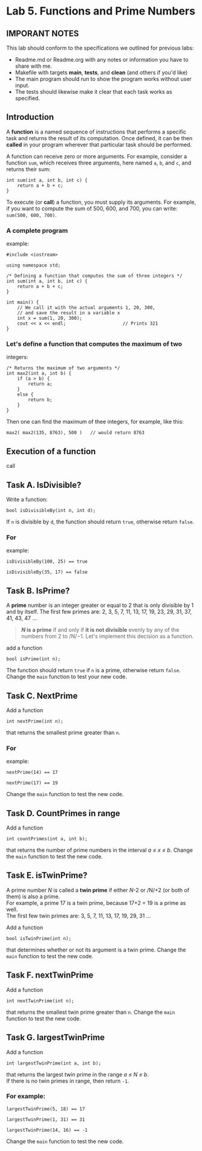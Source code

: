 #+BEGIN_HTML
  <div id="MathJax_Message" style="display: none;">
#+END_HTML

#+BEGIN_HTML
  </div>
#+END_HTML

#+BEGIN_HTML
  <div class="container-lg px-3 my-5 markdown-body">
#+END_HTML

* Lab 5. Functions and Prime Numbers
** IMPORANT NOTES
This lab should conform to the specifications we outlined for previous
labs:
- Readme.md or Readme.org with any notes or information you have to
  share with me.
- Makefile with targets *main*, *tests*, and *clean* (and others if
  you'd like)
- The main program should run to show the program works without user
  input.
- The tests should likewise make it clear that each task works as specified.


  :PROPERTIES:
  :CUSTOM_ID: lab-5-functions-and-prime-numbers
  :END:

[[https://i.imgur.com/xCJ6OFq.jpg]]

** Introduction
   :PROPERTIES:
   :CUSTOM_ID: introduction
   :END:

A *function* is a named sequence of instructions that performs a
specific task and returns the result of its computation. Once defined,
it can be then *called* in your program wherever that particular task
should be performed.

A function can receive zero or more arguments. For example, consider a
function =sum=, which receives three arguments, here named =a=, =b=, and
=c=, and returns their sum:

#+BEGIN_HTML
  <div class="language-c++ highlighter-rouge">
#+END_HTML

#+BEGIN_HTML
  <div class="highlight">
#+END_HTML

#+BEGIN_EXAMPLE
    int sum(int a, int b, int c) { 
        return a + b + c;        
    }
#+END_EXAMPLE

#+BEGIN_HTML
  </div>
#+END_HTML

#+BEGIN_HTML
  </div>
#+END_HTML

To execute (or *call*) a function, you must supply its arguments. For
example, if you want to compute the sum of 500, 600, and 700, you can
write: =sum(500, 600, 700)=.

*** A complete program
example:
:PROPERTIES:
    :CUSTOM_ID: a-complete-program-example
    :END:

#+BEGIN_HTML
  <div class="language-c++ highlighter-rouge">
#+END_HTML

#+BEGIN_HTML
  <div class="highlight">
#+END_HTML

#+BEGIN_EXAMPLE
    #include <iostream>

    using namespace std;

    /* Defining a function that computes the sum of three integers */
    int sum(int a, int b, int c) { 
        return a + b + c;          
    }

    int main() {
        // We call it with the actual arguments 1, 20, 300,
        // and save the result in a variable x
        int x = sum(1, 20, 300);  
        cout << x << endl;                     // Prints 321
    }
#+END_EXAMPLE

#+BEGIN_HTML
  </div>
#+END_HTML

#+BEGIN_HTML
  </div>
#+END_HTML

*** Let's define a function that computes the maximum of two
integers:
    :PROPERTIES:
    :CUSTOM_ID: lets-define-a-function-that-computes-the-maximum-of-two-integers
    :END:

#+BEGIN_HTML
  <div class="language-c++ highlighter-rouge">
#+END_HTML

#+BEGIN_HTML
  <div class="highlight">
#+END_HTML

#+BEGIN_EXAMPLE
    /* Returns the maximum of two arguments */
    int max2(int a, int b) {
        if (a > b) {
            return a;
        }
        else {
            return b;
        }
    }
#+END_EXAMPLE

#+BEGIN_HTML
  </div>
#+END_HTML

#+BEGIN_HTML
  </div>
#+END_HTML

Then one can find the maximum of thee integers, for example, like this:

#+BEGIN_HTML
  <div class="language-c++ highlighter-rouge">
#+END_HTML

#+BEGIN_HTML
  <div class="highlight">
#+END_HTML

#+BEGIN_EXAMPLE
    max2( max2(135, 8763), 500 )   // would return 8763
#+END_EXAMPLE

#+BEGIN_HTML
  </div>
#+END_HTML

#+BEGIN_HTML
  </div>
#+END_HTML

** Execution of a function
call
   :PROPERTIES:
   :CUSTOM_ID: execution-of-a-function-call
   :END:

[[./LAB%205_files/1NZjPha.png]]

** Task A. IsDivisible?
   :PROPERTIES:
   :CUSTOM_ID: task-a-is-divisible
   :END:

Write a function:

#+BEGIN_HTML
  <div class="language-c++ highlighter-rouge">
#+END_HTML

#+BEGIN_HTML
  <div class="highlight">
#+END_HTML

#+BEGIN_EXAMPLE
    bool isDivisibleBy(int n, int d);
#+END_EXAMPLE

#+BEGIN_HTML
  </div>
#+END_HTML

#+BEGIN_HTML
  </div>
#+END_HTML

If =n= is divisible by =d=, the function should return =true=, otherwise
return =false=.

*** For
example:
    :PROPERTIES:
    :CUSTOM_ID: for-example
    :END:

#+BEGIN_HTML
  <div class="language-c++ highlighter-rouge">
#+END_HTML

#+BEGIN_HTML
  <div class="highlight">
#+END_HTML

#+BEGIN_EXAMPLE
    isDivisibleBy(100, 25) == true
#+END_EXAMPLE

#+BEGIN_HTML
  </div>
#+END_HTML

#+BEGIN_HTML
  </div>
#+END_HTML

#+BEGIN_HTML
  <div class="language-c++ highlighter-rouge">
#+END_HTML

#+BEGIN_HTML
  <div class="highlight">
#+END_HTML

#+BEGIN_EXAMPLE
    isDivisibleBy(35, 17) == false
#+END_EXAMPLE

#+BEGIN_HTML
  </div>
#+END_HTML

#+BEGIN_HTML
  </div>
#+END_HTML


** Task B. IsPrime?
   :PROPERTIES:
   :CUSTOM_ID: task-b-is-a-prime
   :END:

A *prime* number is an integer greater or equal to 2 that is only
divisible by 1 and by itself. The first few primes are: 2, 3, 5, 7, 11,
13, 17, 19, 23, 29, 31, 37, 41, 43, 47 ...

#+BEGIN_QUOTE
  */N/ is a prime* if and only if *it is not divisible* evenly by any of
  the numbers from 2 to /N/−1. Let's implement this decision as a
  function.
#+END_QUOTE

add a function

#+BEGIN_HTML
  <div class="language-c++ highlighter-rouge">
#+END_HTML

#+BEGIN_HTML
  <div class="highlight">
#+END_HTML

#+BEGIN_EXAMPLE
    bool isPrime(int n);
#+END_EXAMPLE

#+BEGIN_HTML
  </div>
#+END_HTML

#+BEGIN_HTML
  </div>
#+END_HTML

The function should return =true= if =n= is a prime, otherwise return
=false=. Change the =main= function to test your new code.

** Task C. NextPrime
:PROPERTIES:
   :CUSTOM_ID: task-c-next-prime
   :END:

Add a function

#+BEGIN_HTML
  <div class="language-c++ highlighter-rouge">
#+END_HTML

#+BEGIN_HTML
  <div class="highlight">
#+END_HTML

#+BEGIN_EXAMPLE
    int nextPrime(int n);
#+END_EXAMPLE

#+BEGIN_HTML
  </div>
#+END_HTML

#+BEGIN_HTML
  </div>
#+END_HTML

that returns the smallest prime greater than =n=.

*** For
example:
:PROPERTIES:
    :CUSTOM_ID: for-example-1
    :END:

#+BEGIN_HTML
  <div class="language-c++ highlighter-rouge">
#+END_HTML

#+BEGIN_HTML
  <div class="highlight">
#+END_HTML

#+BEGIN_EXAMPLE
    nextPrime(14) == 17
#+END_EXAMPLE

#+BEGIN_HTML
  </div>
#+END_HTML

#+BEGIN_HTML
  </div>
#+END_HTML

#+BEGIN_HTML
  <div class="language-c++ highlighter-rouge">
#+END_HTML

#+BEGIN_HTML
  <div class="highlight">
#+END_HTML

#+BEGIN_EXAMPLE
    nextPrime(17) == 19
#+END_EXAMPLE

#+BEGIN_HTML
  </div>
#+END_HTML

#+BEGIN_HTML
  </div>
#+END_HTML

Change the =main= function to test the new code.

** Task D. CountPrimes in range
:PROPERTIES:
   :CUSTOM_ID: task-d-count-primes-in-range
   :END:

Add a function

#+BEGIN_HTML
  <div class="language-c++ highlighter-rouge">
#+END_HTML

#+BEGIN_HTML
  <div class="highlight">
#+END_HTML

#+BEGIN_EXAMPLE
    int countPrimes(int a, int b);
#+END_EXAMPLE

#+BEGIN_HTML
  </div>
#+END_HTML

#+BEGIN_HTML
  </div>
#+END_HTML

that returns the number of prime numbers in the interval /a ≤ x ≤ b/.
Change the =main= function to test the new code.

** Task E. isTwinPrime?
:PROPERTIES:
   :CUSTOM_ID: task-e-is-a-twin-prime
   :END:

A prime number /N/ is called a *twin prime* if either /N/-2 or /N/+2 (or
both of them) is also a prime.\\
For example, a prime 17 is a twin prime, because 17+2 = 19 is a prime as
well.\\
The first few twin primes are: 3, 5, 7, 11, 13, 17, 19, 29, 31 ...

Add a function

#+BEGIN_HTML
  <div class="language-c++ highlighter-rouge">
#+END_HTML

#+BEGIN_HTML
  <div class="highlight">
#+END_HTML

#+BEGIN_EXAMPLE
    bool isTwinPrime(int n);
#+END_EXAMPLE

#+BEGIN_HTML
  </div>
#+END_HTML

#+BEGIN_HTML
  </div>
#+END_HTML

that determines whether or not its argument is a twin prime. Change the
=main= function to test the new code.

** Task F. nextTwinPrime
:PROPERTIES:
   :CUSTOM_ID: task-f-next-twin-prime
   :END:

Add a function

#+BEGIN_HTML
  <div class="language-c++ highlighter-rouge">
#+END_HTML

#+BEGIN_HTML
  <div class="highlight">
#+END_HTML

#+BEGIN_EXAMPLE
    int nextTwinPrime(int n);
#+END_EXAMPLE

#+BEGIN_HTML
  </div>
#+END_HTML

#+BEGIN_HTML
  </div>
#+END_HTML

that returns the smallest twin prime greater than =n=. Change the =main=
function to test the new code.

** Task G. largestTwinPrime
:PROPERTIES:
   :CUSTOM_ID: task-g-largest-twin-prime-in-range
   :END:

Add a function

#+BEGIN_HTML
  <div class="language-c++ highlighter-rouge">
#+END_HTML

#+BEGIN_HTML
  <div class="highlight">
#+END_HTML

#+BEGIN_EXAMPLE
    int largestTwinPrime(int a, int b);
#+END_EXAMPLE

#+BEGIN_HTML
  </div>
#+END_HTML

#+BEGIN_HTML
  </div>
#+END_HTML

that returns the largest twin prime in the range /a ≤ N ≤ b/.\\
If there is no twin primes in range, then return =-1=.

*** For example:
:PROPERTIES:
    :CUSTOM_ID: for-example-2
    :END:

#+BEGIN_HTML
  <div class="language-c++ highlighter-rouge">
#+END_HTML

#+BEGIN_HTML
  <div class="highlight">
#+END_HTML

#+BEGIN_EXAMPLE
    largestTwinPrime(5, 18) == 17
#+END_EXAMPLE

#+BEGIN_HTML
  </div>
#+END_HTML

#+BEGIN_HTML
  </div>
#+END_HTML

#+BEGIN_HTML
  <div class="language-c++ highlighter-rouge">
#+END_HTML

#+BEGIN_HTML
  <div class="highlight">
#+END_HTML

#+BEGIN_EXAMPLE
    largestTwinPrime(1, 31) == 31
#+END_EXAMPLE

#+BEGIN_HTML
  </div>
#+END_HTML

#+BEGIN_HTML
  </div>
#+END_HTML

#+BEGIN_HTML
  <div class="language-c++ highlighter-rouge">
#+END_HTML

#+BEGIN_HTML
  <div class="highlight">
#+END_HTML

#+BEGIN_EXAMPLE
    largestTwinPrime(14, 16) == -1
#+END_EXAMPLE

#+BEGIN_HTML
  </div>
#+END_HTML

#+BEGIN_HTML
  </div>
#+END_HTML

Change the =main= function to test the new code.


#+BEGIN_HTML
  </div>
#+END_HTML

#+BEGIN_HTML
  </div>
#+END_HTML

\\

#+BEGIN_HTML
  </div>
#+END_HTML
